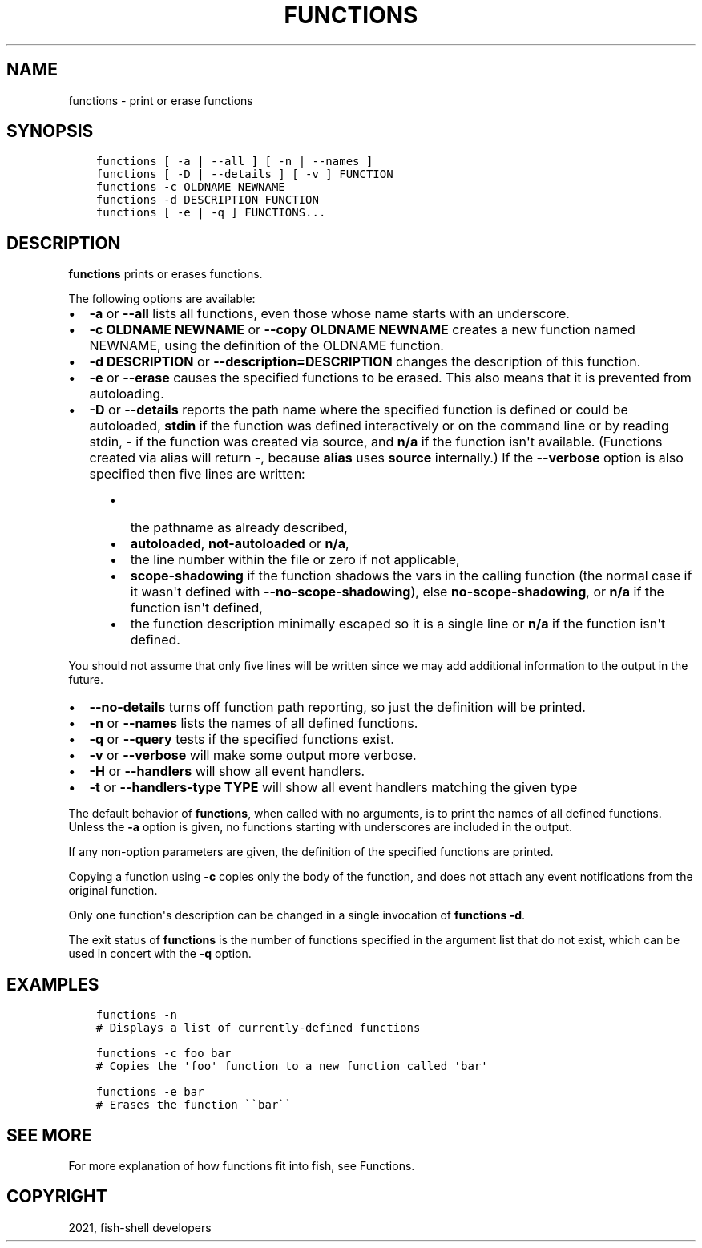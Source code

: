 .\" Man page generated from reStructuredText.
.
.TH "FUNCTIONS" "1" "Jun 28, 2021" "3.3" "fish-shell"
.SH NAME
functions \- print or erase functions
.
.nr rst2man-indent-level 0
.
.de1 rstReportMargin
\\$1 \\n[an-margin]
level \\n[rst2man-indent-level]
level margin: \\n[rst2man-indent\\n[rst2man-indent-level]]
-
\\n[rst2man-indent0]
\\n[rst2man-indent1]
\\n[rst2man-indent2]
..
.de1 INDENT
.\" .rstReportMargin pre:
. RS \\$1
. nr rst2man-indent\\n[rst2man-indent-level] \\n[an-margin]
. nr rst2man-indent-level +1
.\" .rstReportMargin post:
..
.de UNINDENT
. RE
.\" indent \\n[an-margin]
.\" old: \\n[rst2man-indent\\n[rst2man-indent-level]]
.nr rst2man-indent-level -1
.\" new: \\n[rst2man-indent\\n[rst2man-indent-level]]
.in \\n[rst2man-indent\\n[rst2man-indent-level]]u
..
.SH SYNOPSIS
.INDENT 0.0
.INDENT 3.5
.sp
.nf
.ft C
functions [ \-a | \-\-all ] [ \-n | \-\-names ]
functions [ \-D | \-\-details ] [ \-v ] FUNCTION
functions \-c OLDNAME NEWNAME
functions \-d DESCRIPTION FUNCTION
functions [ \-e | \-q ] FUNCTIONS...
.ft P
.fi
.UNINDENT
.UNINDENT
.SH DESCRIPTION
.sp
\fBfunctions\fP prints or erases functions.
.sp
The following options are available:
.INDENT 0.0
.IP \(bu 2
\fB\-a\fP or \fB\-\-all\fP lists all functions, even those whose name starts with an underscore.
.IP \(bu 2
\fB\-c OLDNAME NEWNAME\fP or \fB\-\-copy OLDNAME NEWNAME\fP creates a new function named NEWNAME, using the definition of the OLDNAME function.
.IP \(bu 2
\fB\-d DESCRIPTION\fP or \fB\-\-description=DESCRIPTION\fP changes the description of this function.
.IP \(bu 2
\fB\-e\fP or \fB\-\-erase\fP causes the specified functions to be erased. This also means that it is prevented from autoloading.
.IP \(bu 2
\fB\-D\fP or \fB\-\-details\fP reports the path name where the specified function is defined or could be autoloaded, \fBstdin\fP if the function was defined interactively or on the command line or by reading stdin, \fB\-\fP if the function was created via source, and \fBn/a\fP if the function isn\(aqt available. (Functions created via alias will return \fB\-\fP, because \fBalias\fP uses \fBsource\fP internally.) If the \fB\-\-verbose\fP option is also specified then five lines are written:
.INDENT 2.0
.INDENT 3.5
.INDENT 0.0
.IP \(bu 2
the pathname as already described,
.IP \(bu 2
\fBautoloaded\fP, \fBnot\-autoloaded\fP or \fBn/a\fP,
.IP \(bu 2
the line number within the file or zero if not applicable,
.IP \(bu 2
\fBscope\-shadowing\fP if the function shadows the vars in the calling function (the normal case if it wasn\(aqt defined with \fB\-\-no\-scope\-shadowing\fP), else \fBno\-scope\-shadowing\fP, or \fBn/a\fP if the function isn\(aqt defined,
.IP \(bu 2
the function description minimally escaped so it is a single line or \fBn/a\fP if the function isn\(aqt defined.
.UNINDENT
.UNINDENT
.UNINDENT
.UNINDENT
.sp
You should not assume that only five lines will be written since we may add additional information to the output in the future.
.INDENT 0.0
.IP \(bu 2
\fB\-\-no\-details\fP turns off function path reporting, so just the definition will be printed.
.IP \(bu 2
\fB\-n\fP or \fB\-\-names\fP lists the names of all defined functions.
.IP \(bu 2
\fB\-q\fP or \fB\-\-query\fP tests if the specified functions exist.
.IP \(bu 2
\fB\-v\fP or \fB\-\-verbose\fP will make some output more verbose.
.IP \(bu 2
\fB\-H\fP or \fB\-\-handlers\fP will show all event handlers.
.IP \(bu 2
\fB\-t\fP or \fB\-\-handlers\-type TYPE\fP will show all event handlers matching the given type
.UNINDENT
.sp
The default behavior of \fBfunctions\fP, when called with no arguments, is to print the names of all defined functions. Unless the \fB\-a\fP option is given, no functions starting with underscores are included in the output.
.sp
If any non\-option parameters are given, the definition of the specified functions are printed.
.sp
Copying a function using \fB\-c\fP copies only the body of the function, and does not attach any event notifications from the original function.
.sp
Only one function\(aqs description can be changed in a single invocation of \fBfunctions \-d\fP\&.
.sp
The exit status of \fBfunctions\fP is the number of functions specified in the argument list that do not exist, which can be used in concert with the \fB\-q\fP option.
.SH EXAMPLES
.INDENT 0.0
.INDENT 3.5
.sp
.nf
.ft C
functions \-n
# Displays a list of currently\-defined functions

functions \-c foo bar
# Copies the \(aqfoo\(aq function to a new function called \(aqbar\(aq

functions \-e bar
# Erases the function \(ga\(gabar\(ga\(ga
.ft P
.fi
.UNINDENT
.UNINDENT
.SH SEE MORE
.sp
For more explanation of how functions fit into fish, see Functions\&.
.SH COPYRIGHT
2021, fish-shell developers
.\" Generated by docutils manpage writer.
.
